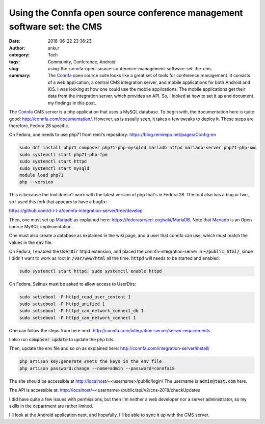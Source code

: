 Using the Connfa open source conference management software set: the CMS
########################################################################
:date: 2018-06-22 23:36:23
:author: ankur
:category: Tech
:tags: Community, Conference, Android
:slug: using-the-connfa-open-source-conference-management-software-set-the-cms
:summary: The Connfa_ open source suite looks like a great set of tools
          for conference management. It consists of a web application, a
          central CMS integration server, and mobile applications for both
          Android and iOS. I was looking at how one could use the mobile
          applications. The mobile applications get their data from the
          integration server, which provides an API. So, I looked at how to set
          it up and document my findings in this post.


The Connfa_ CMS server is a php application that uses a MySQL database.  To
begin with, the documentation here is quite good:
http://connfa.com/documentation/.  However, as is usually seen, it takes a
few tweaks to deploy it.  These steps are therefore, Fedora 28 specific.

On Fedora, one needs to use php71 from remi's repository:
https://blog.remirepo.net/pages/Config-en

.. code:: bash

    sudo dnf install php71 composer php71-php-mysqlnd mariadb httpd mariadb-server php71-php-xml
    sudo systemctl start php71-php-fpm
    sudo systemctl start httpd
    sudo systemctl start mysqld
    module load php71
    php --version


This is because the tool doesn't work with the latest version of php that's in
Fedora 28. The tool also has a bug or two, so I used this fork that appears to
have a bugfix:

https://github.com/d-i-t-a/connfa-integration-server/tree/develop

Then, one must set up Mariadb_ as explained here:
https://fedoraproject.org/wiki/MariaDB. Note that Mariadb_ is an Open source
MySQL implementation.

One must also create a database as explained in the wiki page, and a user that
connfa can use, which must match the values in the :code:`env` file.

On Fedora, I enabled the :code:`UserDir` httpd extension, and placed the
connfa-integration-server in :code:`~/public_html/`, since I didn't want to
work as root in :code:`/var/www/html` all the time. :code:`httpd` will needs to
be started and enabled:

.. code:: bash

    sudo systemctl start httpd; sudo systemctl enable httpd

On Fedora, Selinux must be asked to allow access to UserDirs:

.. code:: bash

    sudo setsebool -P httpd_read_user_content 1
    sudo setsebool -P httpd_unified 1
    sudo setsebool -P httpd_can_network_connect_db 1
    sudo setsebool -P httpd_can_network_connect 1


One can follow the steps from here next:
http://connfa.com/integration-server/server-requirements

I also run :code:`composer update` to update the php bits.

Then, update the env file and so on as explained here:
http://connfa.com/integration-server/install/


.. code:: bash

    php artisan key:generate #sets the keys in the env file
    php artisan password:change --name=admin --password=connfa18

The site should be accessible at http://localhost/~<username>/public/login/
The username is :code:`admin@test.com` here.

The API is accessible at:
http://localhost/~<username>/public/api/v2/cns-2018/checkUpdates

I did have quite a few issues with permissions, but then I'm neither a web
developer nor a server administrator, so my skills in the department are rather
limited.

I'll look at the Android application next, and hopefully, I'll be able to sync
it up with the CMS server.

.. _Connfa: http://connfa.com/
.. _Mariadb: https://mariadb.org/
